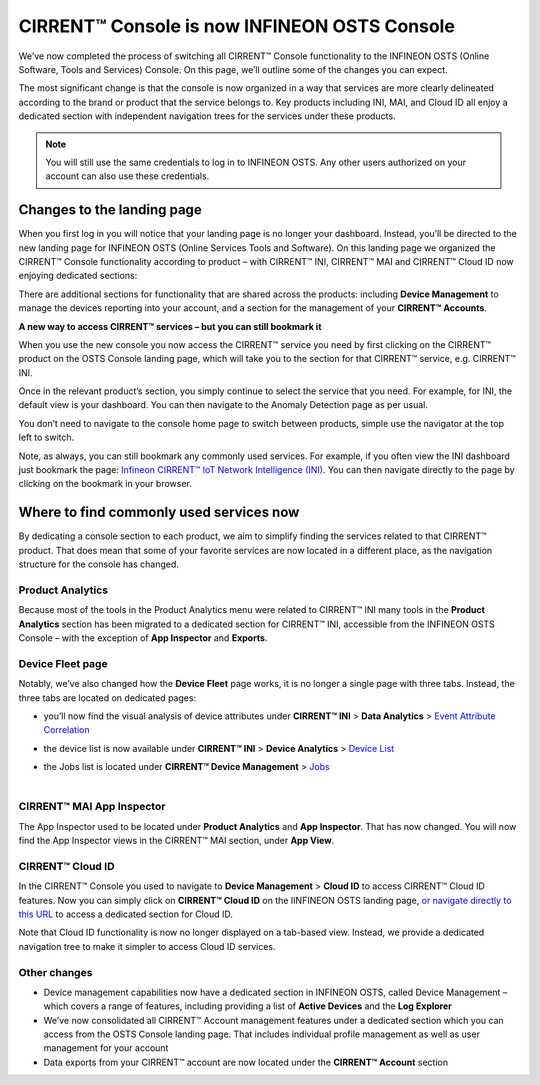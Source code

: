 CIRRENT™ Console is now INFINEON OSTS Console
==============================================

We’ve now completed the process of switching all CIRRENT™ Console functionality to the INFINEON OSTS (Online Software, Tools and Services) Console. On this page, we’ll outline some of the changes you can expect.

The most significant change is that the console is now organized in a way that services are more clearly delineated according to the brand or product that the service belongs to. Key products including INI, MAI, and Cloud ID all enjoy a dedicated section with independent navigation trees for the services under these products.

.. note:: You will still use the same credentials to log in to INFINEON OSTS. Any other users authorized on your account can also use these credentials.



Changes to the landing page
****************************

When you first log in you will notice that your landing page is no longer your dashboard. Instead, you’ll be directed to the new landing page for INFINEON OSTS (Online Services Tools and Software). On this landing page we organized the CIRRENT™ Console functionality according to product – with CIRRENT™ INI, CIRRENT™ MAI and CIRRENT™ Cloud ID now enjoying dedicated sections:

.. image:: img/osts-1.png
    :align: center
    :alt: Dashboard 2

There are additional sections for functionality that are shared across the products: including **Device Management** to manage the devices reporting into your account, and a section for the management of your **CIRRENT™ Accounts**.

**A new way to access CIRRENT™ services – but you can still bookmark it**

When you use the new console you now access the CIRRENT™ service you need by first clicking on the CIRRENT™ product on the OSTS Console landing page, which will take you to the section for that CIRRENT™ service, e.g. CIRRENT™ INI.

Once in the relevant product’s section, you simply continue to select the service that you need. For example, for INI, the default view is your dashboard. You can then navigate to the Anomaly Detection page as per usual.

You don’t need to navigate to the console home page to switch between products, simple use the navigator at the top left to switch.

Note, as always, you can still bookmark any commonly used services. For example, if you often view the INI dashboard just bookmark the page: `Infineon CIRRENT™ IoT Network Intelligence (INI) <https://osts.infineon.com/ini>`_.  You can then navigate directly to the page by clicking on the bookmark in your browser. 

Where to find commonly used services now
*****************************************

By dedicating a console section to each product, we aim to simplify finding the services related to that CIRRENT™ product. That does mean that some of your favorite services are now located in a different place, as the navigation structure for the console has changed.

Product Analytics
^^^^^^^^^^^^^^^^^^

Because most of the tools in the Product Analytics menu were related to CIRRENT™ INI many tools in the **Product Analytics** section has been migrated to a dedicated section for CIRRENT™ INI, accessible from the INFINEON OSTS Console – with the exception of **App Inspector** and **Exports**.

.. image:: img/osts-2.png
    :align: center
    :alt: Dashboard 2

Device Fleet page
^^^^^^^^^^^^^^^^^^

Notably, we’ve also changed how the **Device Fleet** page works, it is no longer a single page with three tabs. Instead, the three tabs are located on dedicated pages:

* | you’ll now find the visual analysis of device attributes under **CIRRENT™ INI** > **Data Analytics** > `Event Attribute Correlation <https://osts.infineon.com/ini/by-attribute>`_
* | the device list is now available under **CIRRENT™ INI** > **Device Analytics** > `Device List <https://osts.infineon.com/ini/device-list>`_
* | the Jobs list is located under **CIRRENT™ Device Management** > `Jobs <https://osts.infineon.com/device-management/jobs>`_
  |

CIRRENT™ MAI App Inspector
^^^^^^^^^^^^^^^^^^^^^^^^^^^^

The App Inspector used to be located under **Product Analytics** and **App Inspector**. That has now changed. You will now find the App Inspector views in the CIRRENT™ MAI section, under **App View**.
 
.. image:: img/osts-3.png
    :align: center
    :alt: Dashboard 2

CIRRENT™ Cloud ID
^^^^^^^^^^^^^^^^^^

In the CIRRENT™ Console you used to navigate to **Device Management** > **Cloud ID** to access CIRRENT™ Cloud ID features. Now you can simply click on **CIRRENT™ Cloud ID** on the IINFINEON OSTS landing page, `or navigate directly to this URL <https://osts.infineon.com/cloud-id>`_ to access a dedicated section for Cloud ID.

.. image:: img/osts-4.png
    :align: center
    :alt: Dashboard 2

Note that Cloud ID functionality is now no longer displayed on a tab-based view. Instead, we provide a dedicated navigation tree to make it simpler to access Cloud ID services.

Other changes
^^^^^^^^^^^^^^

* Device management capabilities now have a dedicated section in INFINEON OSTS, called Device Management – which covers a range of features, including providing a list of **Active Devices** and the **Log Explorer**
* We’ve now consolidated all CIRRENT™ Account management features under a dedicated section which you can access from the OSTS Console landing page. That includes individual profile management as well as user management for your account
* Data exports from your CIRRENT™ account are now located under the **CIRRENT™ Account** section
